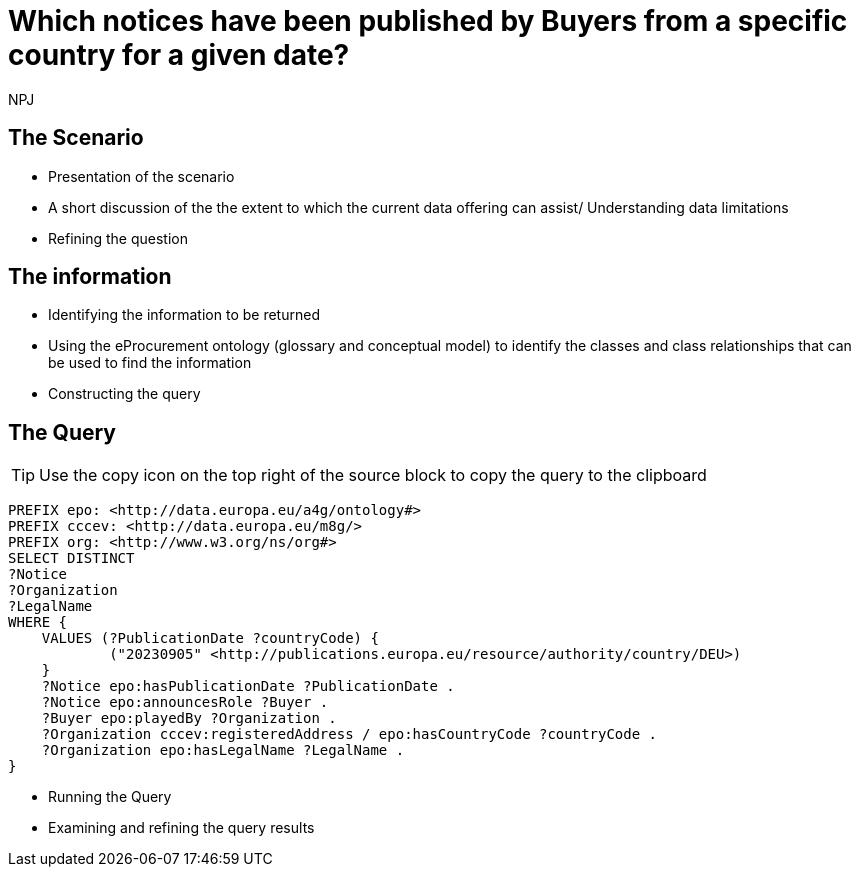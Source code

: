 :doctitle: Which notices have been published by Buyers from a specific country for a given date?
:doccode: ods-main-prod-201

:author: NPJ
:authoremail: nicole-anne.paterson-jones@ext.ec.europa.eu
:docdate: July 2024

== The Scenario
* Presentation of the scenario
* A short discussion of the the extent to which the current data offering can assist/ Understanding data limitations
* Refining the question

== The information
* Identifying the information to be returned
* Using the eProcurement ontology (glossary and conceptual model) to identify the classes and class relationships that can be used to find the information
* Constructing the query

== The Query

TIP: Use the copy icon on the top right of the source block to copy the query to the clipboard

[source]
----

PREFIX epo: <http://data.europa.eu/a4g/ontology#>
PREFIX cccev: <http://data.europa.eu/m8g/>
PREFIX org: <http://www.w3.org/ns/org#>
SELECT DISTINCT
?Notice
?Organization
?LegalName
WHERE {
    VALUES (?PublicationDate ?countryCode) {
            ("20230905" <http://publications.europa.eu/resource/authority/country/DEU>)
    }
    ?Notice epo:hasPublicationDate ?PublicationDate .
    ?Notice epo:announcesRole ?Buyer .
    ?Buyer epo:playedBy ?Organization .
    ?Organization cccev:registeredAddress / epo:hasCountryCode ?countryCode .
    ?Organization epo:hasLegalName ?LegalName .
}
----
* Running the Query
* Examining and refining the query results